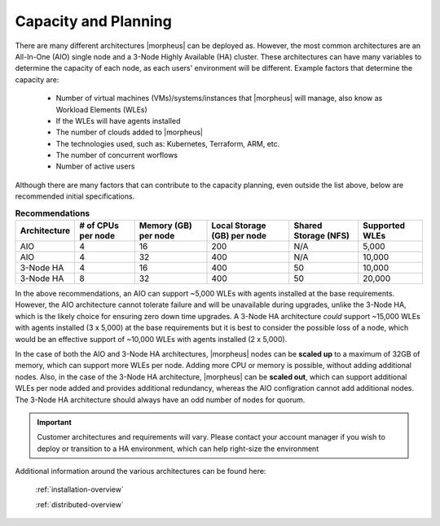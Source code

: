 Capacity and Planning
====================

There are many different architectures |morpheus| can be deployed as.  However, the most common architectures are an All-In-One (AIO) single node and a 3-Node Highly Available (HA) cluster.
These architectures can have many variables to determine the capacity of each node, as each users' environment will be different.  Example factors that determine the capacity are:

    * Number of virtual machines (VMs)/systems/instances that |morpheus| will manage, also know as Workload Elements (WLEs)
    * If the WLEs will have agents installed
    * The number of clouds added to |morpheus|
    * The technologies used, such as: Kubernetes, Terraform, ARM, etc.
    * The number of concurrent worflows
    * Number of active users

Although there are many factors that can contribute to the capacity planning, even outside the list above, below are recommended initial specifications.

.. list-table:: **Recommendations**
   :widths: auto
   :header-rows: 1

   * - Architecture
     - # of CPUs per node
     - Memory (GB) per node
     - Local Storage (GB) per node
     - Shared Storage (NFS)
     - Supported WLEs
   * - AIO
     - 4
     - 16
     - 200
     - N/A
     - 5,000
   * - AIO
     - 4
     - 32
     - 400
     - N/A
     - 10,000
   * - 3-Node HA
     - 4
     - 16
     - 400
     - 50
     - 10,000
   * - 3-Node HA
     - 8
     - 32
     - 400
     - 50
     - 20,000

In the above recommendations, an AIO can support ~5,000 WLEs with agents installed at the base requirements.  However, the AIO architecture cannot tolerate failure and will be unavailable during upgrades, unlike the 3-Node HA, which is the likely choice for
ensuring zero down time upgrades.  A 3-Node HA architecture *could* support ~15,000 WLEs with agents installed (3 x 5,000) at the base requirements but it is best to consider the possible loss of a node, which would be
an effective support of ~10,000 WLEs with agents installed (2 x 5,000).

In the case of both the AIO and 3-Node HA architectures, |morpheus| nodes can be **scaled up** to a maximum of 32GB of memory, which can support more WLEs per node.  Adding more CPU or memory is possible, without adding additional nodes.
Also, in the case of the 3-Node HA architecture, |morpheus| can be **scaled out**, which can support additional WLEs per node added and provides additional redundancy, whereas the AIO configration cannot add additional nodes.  The 3-Node HA architecture should always have an odd number of nodes for quorum.

.. IMPORTANT:: Customer architectures and requirements will vary.  Please contact your account manager if you wish to deploy or transition to a HA environment, which can help right-size the environment

Additional information around the various architectures can be found here:

    :ref:`installation-overview`

    :ref:`distributed-overview`

